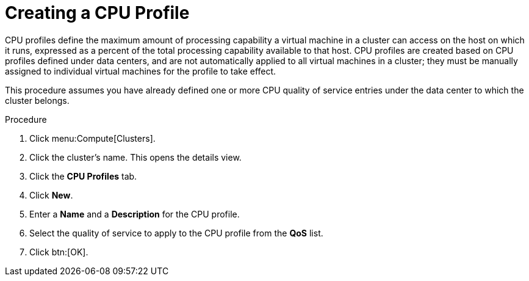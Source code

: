 :_content-type: PROCEDURE
[id="Creating_a_CPU_Profile"]
= Creating a CPU Profile

CPU profiles define the maximum amount of processing capability a virtual machine in a cluster can access on the host on which it runs, expressed as a percent of the total processing capability available to that host. CPU profiles are created based on CPU profiles defined under data centers, and are not automatically applied to all virtual machines in a cluster; they must be manually assigned to individual virtual machines for the profile to take effect.

This procedure assumes you have already defined one or more CPU quality of service entries under the data center to which the cluster belongs.


.Procedure

. Click menu:Compute[Clusters].
. Click the cluster's name. This opens the details view.
. Click the *CPU Profiles* tab.
. Click *New*.
. Enter a *Name* and a *Description* for the CPU profile.
. Select the quality of service to apply to the CPU profile from the *QoS* list.
. Click btn:[OK].
